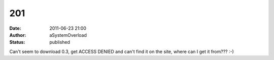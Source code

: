 201
###
:date: 2011-06-23 21:00
:author: aSystemOverload
:status: published

Can't seem to download 0.3, get ACCESS DENIED and can't find it on the site, where can I get it from??? :-)
